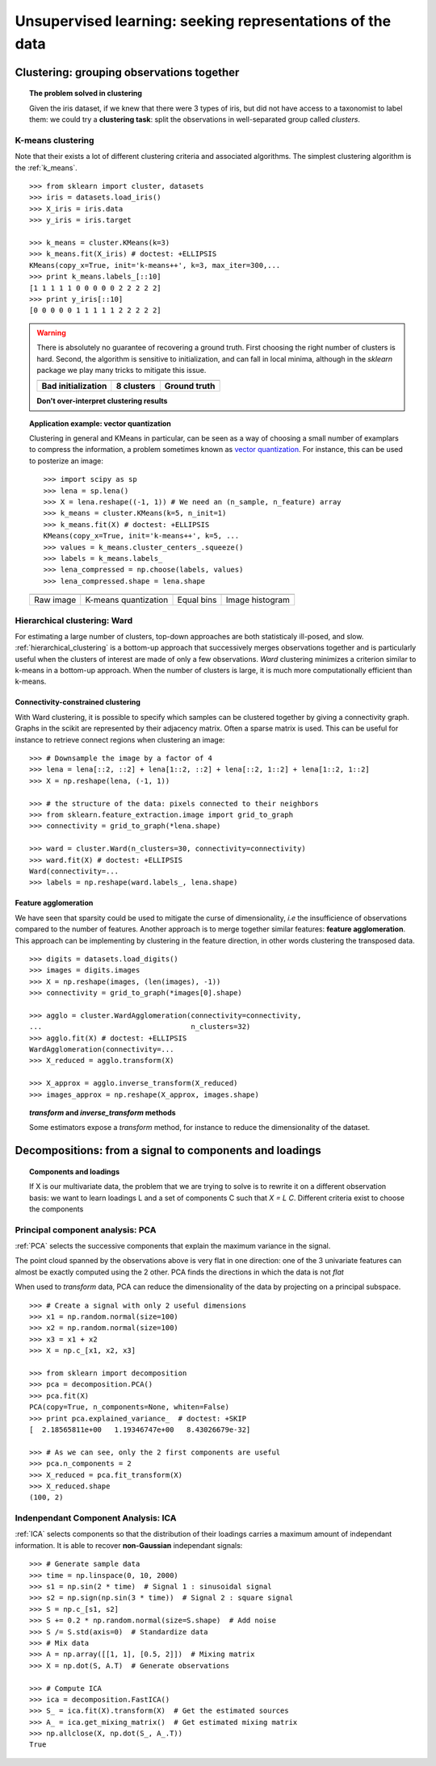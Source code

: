 ============================================================
Unsupervised learning: seeking representations of the data
============================================================

Clustering: grouping observations together
============================================

.. topic:: The problem solved in clustering

    Given the iris dataset, if we knew that there were 3 types of iris, but
    did not have access to a taxonomist to label them: we could try a
    **clustering task**: split the observations in well-separated group
    called *clusters*.

..   
   >>> # Set the PRNG   
   >>> import numpy as np
   >>> np.random.seed(1)
   >>> # Import pylab
   >>> import pylab as pl


K-means clustering
-------------------

Note that their exists a lot of different clustering criteria and associated
algorithms. The simplest clustering algorithm is the 
:ref:`k_means`.

.. image:: ../../auto_examples/tutorial/images/plot_cluster_iris_2.png
    :target: ../../auto_examples/tutorial/plot_cluster_iris.html
    :scale: 70
    :align: right


:: 

    >>> from sklearn import cluster, datasets
    >>> iris = datasets.load_iris()
    >>> X_iris = iris.data
    >>> y_iris = iris.target

    >>> k_means = cluster.KMeans(k=3)
    >>> k_means.fit(X_iris) # doctest: +ELLIPSIS
    KMeans(copy_x=True, init='k-means++', k=3, max_iter=300,...
    >>> print k_means.labels_[::10]
    [1 1 1 1 1 0 0 0 0 0 2 2 2 2 2]
    >>> print y_iris[::10]
    [0 0 0 0 0 1 1 1 1 1 2 2 2 2 2]

.. |k_means_iris_bad_init| image:: ../../auto_examples/tutorial/images/plot_cluster_iris_3.png
   :target: ../../auto_examples/tutorial/plot_cluster_iris.html
   :scale: 63

.. |k_means_iris_8| image:: ../../auto_examples/tutorial/images/plot_cluster_iris_1.png
   :target: ../../auto_examples/tutorial/plot_cluster_iris.html
   :scale: 63

.. |cluster_iris_truth| image:: ../../auto_examples/tutorial/images/plot_cluster_iris_4.png
   :target: ../../auto_examples/tutorial/plot_cluster_iris.html
   :scale: 63

.. warning:: 
   
    There is absolutely no guarantee of recovering a ground truth. First
    choosing the right number of clusters is hard. Second, the algorithm
    is sensitive to initialization, and can fall in local minima,
    although in the `sklearn` package we play many tricks to mitigate this
    issue.

    .. list-table::
        :class: centered
        
        * 
        
            - |k_means_iris_bad_init|

            - |k_means_iris_8|

            - |cluster_iris_truth|

        * 
        
            - **Bad initialization**
            
            - **8 clusters**
            
            - **Ground truth**

    **Don't over-interpret clustering results**

.. |lena| image:: ../../auto_examples/tutorial/images/plot_lena_compress_1.png
   :target: ../../auto_examples/tutorial/plot_lena_compress.html
   :scale: 60

.. |lena_regular| image:: ../../auto_examples/tutorial/images/plot_lena_compress_2.png
   :target: ../../auto_examples/tutorial/plot_lena_compress.html
   :scale: 60

.. |lena_compressed| image:: ../../auto_examples/tutorial/images/plot_lena_compress_3.png
   :target: ../../auto_examples/tutorial/plot_lena_compress.html
   :scale: 60

.. |lena_histogram| image:: ../../auto_examples/tutorial/images/plot_lena_compress_4.png
   :target: ../../auto_examples/tutorial/plot_lena_compress.html
   :scale: 60

.. topic:: **Application example: vector quantization**

    Clustering in general and KMeans in particular, can be seen as a way
    of choosing a small number of examplars to compress the information,
    a problem sometimes known as 
    `vector quantization <http://en.wikipedia.org/wiki/Vector_quantization>`_. 
    For instance, this can be used to posterize an image::

    
	>>> import scipy as sp
    	>>> lena = sp.lena()
    	>>> X = lena.reshape((-1, 1)) # We need an (n_sample, n_feature) array
    	>>> k_means = cluster.KMeans(k=5, n_init=1)
    	>>> k_means.fit(X) # doctest: +ELLIPSIS
    	KMeans(copy_x=True, init='k-means++', k=5, ...
    	>>> values = k_means.cluster_centers_.squeeze()
    	>>> labels = k_means.labels_
    	>>> lena_compressed = np.choose(labels, values)
    	>>> lena_compressed.shape = lena.shape

    .. list-table::
      :class: centered 

      *
        - |lena|

        - |lena_compressed|

        - |lena_regular|

        - |lena_histogram|

      *

        - Raw image

        - K-means quantization

        - Equal bins

        - Image histogram


Hierarchical clustering: Ward
------------------------------

For estimating a large number of clusters, top-down approaches are both
statisticaly ill-posed, and slow. :ref:`hierarchical_clustering` is a bottom-up
approach that successively merges observations together and is
particularly useful when the clusters of interest are made of only a few
observations. *Ward* clustering minimizes a criterion similar to k-means
in a bottom-up approach. When the number of clusters is large, it is much
more computationally efficient than k-means.

Connectivity-constrained clustering
.....................................

With Ward clustering, it is possible to specify which samples can be
clustered together by giving a connectivity graph. Graphs in the scikit
are represented by their adjacency matrix. Often a sparse matrix is used.
This can be useful for instance to retrieve connect regions when
clustering an image:

.. image:: ../../auto_examples/tutorial/images/plot_lena_ward_1.png
    :target: ../../auto_examples/tutorial/plot_lena_ward.html
    :scale: 40
    :align: right

::

    >>> # Downsample the image by a factor of 4
    >>> lena = lena[::2, ::2] + lena[1::2, ::2] + lena[::2, 1::2] + lena[1::2, 1::2]
    >>> X = np.reshape(lena, (-1, 1))

    >>> # the structure of the data: pixels connected to their neighbors
    >>> from sklearn.feature_extraction.image import grid_to_graph
    >>> connectivity = grid_to_graph(*lena.shape)

    >>> ward = cluster.Ward(n_clusters=30, connectivity=connectivity)
    >>> ward.fit(X) # doctest: +ELLIPSIS
    Ward(connectivity=...
    >>> labels = np.reshape(ward.labels_, lena.shape)

..  To generate the image
    >>> pl.imsave('lena_ward.png', labels)


Feature agglomeration
......................

We have seen that sparsity could be used to mitigate the curse of
dimensionality, *i.e* the insufficience of observations compared to the
number of features. Another approach is to merge together similar
features: **feature agglomeration**. This approach can be implementing by
clustering in the feature direction, in other words clustering the
transposed data.

.. image:: ../../auto_examples/tutorial/images/plot_digits_agglomeration_1.png
    :target: ../../auto_examples/tutorial/plot_digits_agglomeration.html
    :align: right
    :scale: 57

::

   >>> digits = datasets.load_digits()
   >>> images = digits.images
   >>> X = np.reshape(images, (len(images), -1))
   >>> connectivity = grid_to_graph(*images[0].shape)

   >>> agglo = cluster.WardAgglomeration(connectivity=connectivity,
   ...                                   n_clusters=32)
   >>> agglo.fit(X) # doctest: +ELLIPSIS
   WardAgglomeration(connectivity=...
   >>> X_reduced = agglo.transform(X)

   >>> X_approx = agglo.inverse_transform(X_reduced)
   >>> images_approx = np.reshape(X_approx, images.shape)

.. topic:: `transform` and `inverse_transform` methods

   Some estimators expose a `transform` method, for instance to reduce
   the dimensionality of the dataset.

Decompositions: from a signal to components and loadings
===========================================================

.. topic:: **Components and loadings**

   If X is our multivariate data, the problem that we are trying to solve
   is to rewrite it on a different observation basis: we want to learn
   loadings L and a set of components C such that *X = L C*.
   Different criteria exist to choose the components

Principal component analysis: PCA
-----------------------------------

:ref:`PCA` selects the successive components that
explain the maximum variance in the signal.

.. |pca_3d_axis| image:: ../../auto_examples/tutorial/images/plot_pca_3d_1.png
   :target: ../../auto_examples/tutorial/plot_pca_3d.html
   :scale: 70

.. |pca_3d_aligned| image:: ../../auto_examples/tutorial/images/plot_pca_3d_2.png
   :target: ../../auto_examples/tutorial/plot_pca_3d.html
   :scale: 70

.. rst-class:: centered

   |pca_3d_axis| |pca_3d_aligned|

The point cloud spanned by the observations above is very flat in one
direction: one of the 3 univariate features can almost be exactly
computed using the 2 other. PCA finds the directions in which the data is
not *flat*

When used to *transform* data, PCA can reduce the dimensionality of the
data by projecting on a principal subspace.

.. np.random.seed(0)

::

    >>> # Create a signal with only 2 useful dimensions
    >>> x1 = np.random.normal(size=100)
    >>> x2 = np.random.normal(size=100)
    >>> x3 = x1 + x2
    >>> X = np.c_[x1, x2, x3]

    >>> from sklearn import decomposition
    >>> pca = decomposition.PCA()
    >>> pca.fit(X)
    PCA(copy=True, n_components=None, whiten=False)
    >>> print pca.explained_variance_  # doctest: +SKIP
    [  2.18565811e+00   1.19346747e+00   8.43026679e-32]

    >>> # As we can see, only the 2 first components are useful
    >>> pca.n_components = 2
    >>> X_reduced = pca.fit_transform(X)
    >>> X_reduced.shape
    (100, 2)

.. Eigenfaces here?

Indenpendant Component Analysis: ICA
-------------------------------------

:ref:`ICA` selects components so that the distribution of their loadings carries
a maximum amount of independant information. It is able to recover
**non-Gaussian** independant signals:

.. image:: ../../auto_examples/decomposition/images/plot_ica_blind_source_separation_1.png
   :target: ../../auto_examples/decomposition/plot_ica_blind_source_separation.html
   :scale: 70
   :align: center

.. np.random.seed(0)

::

    >>> # Generate sample data
    >>> time = np.linspace(0, 10, 2000)
    >>> s1 = np.sin(2 * time)  # Signal 1 : sinusoidal signal
    >>> s2 = np.sign(np.sin(3 * time))  # Signal 2 : square signal
    >>> S = np.c_[s1, s2]
    >>> S += 0.2 * np.random.normal(size=S.shape)  # Add noise
    >>> S /= S.std(axis=0)  # Standardize data
    >>> # Mix data
    >>> A = np.array([[1, 1], [0.5, 2]])  # Mixing matrix
    >>> X = np.dot(S, A.T)  # Generate observations

    >>> # Compute ICA
    >>> ica = decomposition.FastICA()
    >>> S_ = ica.fit(X).transform(X)  # Get the estimated sources
    >>> A_ = ica.get_mixing_matrix()  # Get estimated mixing matrix
    >>> np.allclose(X, np.dot(S_, A_.T))
    True

